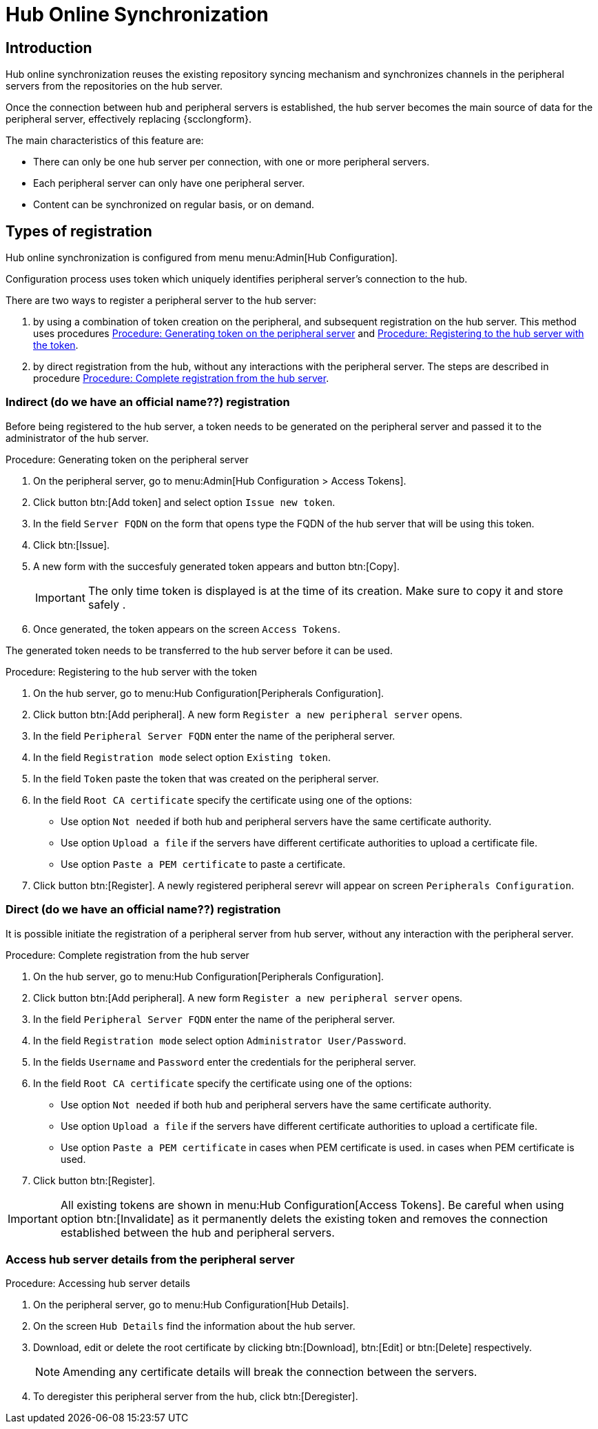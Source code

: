 [[hub-online-sync]]
= Hub Online Synchronization


== Introduction 

Hub online synchronization reuses the existing repository syncing mechanism and synchronizes channels in the peripheral servers from the repositories on the hub server.

Once the connection between hub and peripheral servers is established, the hub server becomes the main source of data for the peripheral server, effectively replacing {scclongform}.

The main characteristics of this feature are:

* There can only be one hub server per connection, with one or more peripheral servers.

* Each peripheral server can only have one peripheral server. 

* Content can be synchronized on regular basis, or on demand.



== Types of registration

Hub online synchronization is configured from menu menu:Admin[Hub Configuration].

Configuration process uses token which uniquely identifies peripheral server's connection to the hub.

There are two ways to register a peripheral server to the hub server:

. by using a combination of token creation on the peripheral, and subsequent registration on the hub server.
  This method uses procedures <<peripheral-token-generation>> and <<token-transfer>>.
. by direct registration from the hub, without any interactions with the peripheral server. 
  The steps are described in procedure <<direct-registration>>.



=== Indirect (do we have an official name??) registration

Before being registered to the hub server, a token needs to be generated on the peripheral server and passed it to the administrator of the hub server.

[[peripheral-token-generation]]
.Procedure: Generating token on the peripheral server
. On the peripheral server, go to menu:Admin[Hub Configuration > Access Tokens].
. Click button btn:[Add token] and select option [literal]``Issue new token``.
. In the field [literal]``Server FQDN`` on the form that opens type the FQDN of the hub server that will be using this token.
. Click btn:[Issue].
. A new form with the succesfuly generated token appears and button btn:[Copy].

+

[IMPORTANT]
==== 
The only time token is displayed is at the time of its creation.
Make sure to copy it and store safely .
====

. Once generated, the token appears on the screen [literal]``Access Tokens``.

The generated token needs to be transferred to the hub server before it can be used. 


[[token-transfer]]
.Procedure: Registering to the hub server with the token
. On the hub server, go to menu:Hub Configuration[Peripherals Configuration].
. Click button btn:[Add peripheral].
  A new form [literal]``Register a new peripheral server`` opens.
. In the field [literal]``Peripheral Server FQDN`` enter the name of the peripheral server.
. In the field [literal]``Registration mode`` select option [literal]``Existing token``.
. In the field [literal]``Token`` paste the token that was created on the peripheral server.
. In the field [literal]``Root CA certificate`` specify the certificate using one of the options:
  * Use option [literal]``Not needed`` if both hub and peripheral servers have the same certificate authority.
  * Use option [literal]``Upload a file`` if the servers have different certificate authorities to upload a certificate file.
  * Use option [literal]``Paste a PEM certificate`` to paste a certificate.  
. Click button btn:[Register].
  A newly registered peripheral serevr will appear on screen [literal]``Peripherals Configuration``.



=== Direct (do we have an official name??) registration

It is possible initiate the registration of a peripheral server from hub server, without any interaction with the peripheral server.

[[direct-registration]]
.Procedure: Complete registration from the hub server

. On the hub server, go to menu:Hub Configuration[Peripherals Configuration].
. Click button btn:[Add peripheral].
  A new form [literal]``Register a new peripheral server`` opens.
. In the field [literal]``Peripheral Server FQDN`` enter the name of the peripheral server.
. In the field [literal]``Registration mode`` select option [literal]``Administrator User/Password``.
. In the fields [literal]``Username`` and [literal]``Password`` enter the credentials for the peripheral server.
. In the field [literal]``Root CA certificate`` specify the certificate using one of the options:
  * Use option [literal]``Not needed`` if both hub and peripheral servers have the same certificate authority.
  * Use option [literal]``Upload a file`` if the servers have different certificate authorities to upload a certificate file.
  * Use option [literal]``Paste a PEM certificate`` in cases when PEM certificate is used.
 in cases when PEM certificate is used.
. Click button btn:[Register].


[IMPORTANT]
====
All existing tokens are shown in menu:Hub Configuration[Access Tokens].
Be careful when using option btn:[Invalidate] as it permanently delets the existing token and removes the connection established between the hub and peripheral servers.
====

//TO DO: 2025-04-22 - Add some infor about issued and consumed tokens and invalidating.

=== Access hub server details from the peripheral server

.Procedure: Accessing hub server details
. On the peripheral server, go to menu:Hub Configuration[Hub Details].
. On the screen [literal]``Hub Details`` find the information about the hub server.
. Download, edit or delete the root certificate by clicking btn:[Download], btn:[Edit] or btn:[Delete] respectively.

+

[NOTE]
====
Amending any certificate details will break the connection between the servers.
====

+

. To deregister this peripheral server from the hub, click btn:[Deregister].
 

